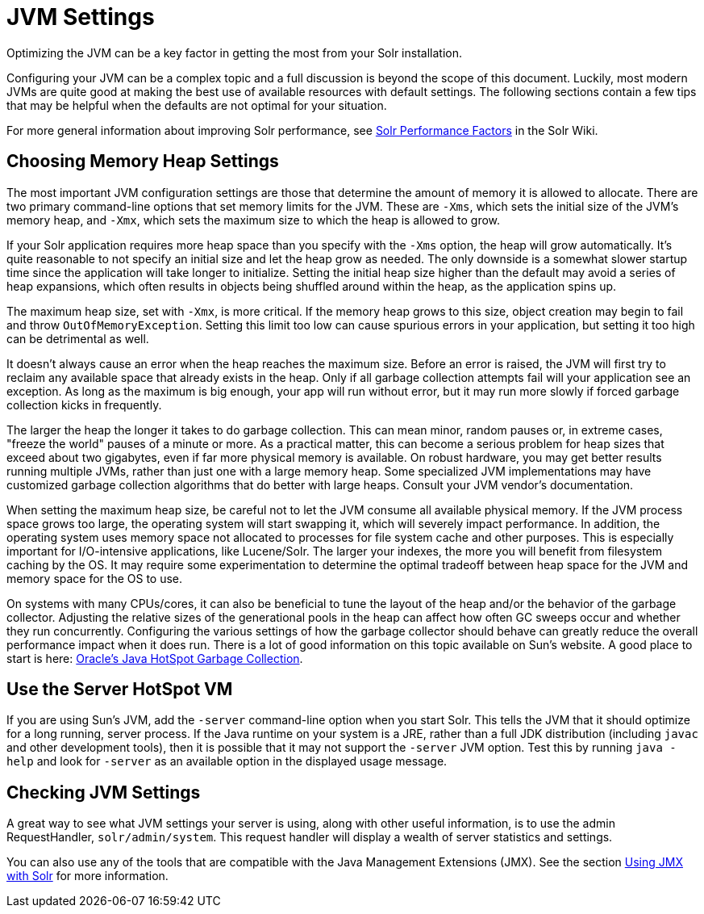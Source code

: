 = JVM Settings
// Licensed to the Apache Software Foundation (ASF) under one
// or more contributor license agreements.  See the NOTICE file
// distributed with this work for additional information
// regarding copyright ownership.  The ASF licenses this file
// to you under the Apache License, Version 2.0 (the
// "License"); you may not use this file except in compliance
// with the License.  You may obtain a copy of the License at
//
//   http://www.apache.org/licenses/LICENSE-2.0
//
// Unless required by applicable law or agreed to in writing,
// software distributed under the License is distributed on an
// "AS IS" BASIS, WITHOUT WARRANTIES OR CONDITIONS OF ANY
// KIND, either express or implied.  See the License for the
// specific language governing permissions and limitations
// under the License.

Optimizing the JVM can be a key factor in getting the most from your Solr installation.

Configuring your JVM can be a complex topic and a full discussion is beyond the scope of this document. Luckily, most modern JVMs are quite good at making the best use of available resources with default settings. The following sections contain a few tips that may be helpful when the defaults are not optimal for your situation.

For more general information about improving Solr performance, see https://cwiki.apache.org/confluence/display/solr/SolrPerformanceFactors[Solr Performance Factors] in the Solr Wiki.

== Choosing Memory Heap Settings

The most important JVM configuration settings are those that determine the amount of memory it is allowed to allocate. There are two primary command-line options that set memory limits for the JVM. These are `-Xms`, which sets the initial size of the JVM's memory heap, and `-Xmx`, which sets the maximum size to which the heap is allowed to grow.

If your Solr application requires more heap space than you specify with the `-Xms` option, the heap will grow automatically. It's quite reasonable to not specify an initial size and let the heap grow as needed. The only downside is a somewhat slower startup time since the application will take longer to initialize. Setting the initial heap size higher than the default may avoid a series of heap expansions, which often results in objects being shuffled around within the heap, as the application spins up.

The maximum heap size, set with `-Xmx`, is more critical. If the memory heap grows to this size, object creation may begin to fail and throw `OutOfMemoryException`. Setting this limit too low can cause spurious errors in your application, but setting it too high can be detrimental as well.

It doesn't always cause an error when the heap reaches the maximum size. Before an error is raised, the JVM will first try to reclaim any available space that already exists in the heap. Only if all garbage collection attempts fail will your application see an exception. As long as the maximum is big enough, your app will run without error, but it may run more slowly if forced garbage collection kicks in frequently.

The larger the heap the longer it takes to do garbage collection. This can mean minor, random pauses or, in extreme cases, "freeze the world" pauses of a minute or more. As a practical matter, this can become a serious problem for heap sizes that exceed about two gigabytes, even if far more physical memory is available. On robust hardware, you may get better results running multiple JVMs, rather than just one with a large memory heap. Some specialized JVM implementations may have customized garbage collection algorithms that do better with large heaps. Consult your JVM vendor's documentation.

When setting the maximum heap size, be careful not to let the JVM consume all available physical memory. If the JVM process space grows too large, the operating system will start swapping it, which will severely impact performance. In addition, the operating system uses memory space not allocated to processes for file system cache and other purposes. This is especially important for I/O-intensive applications, like Lucene/Solr. The larger your indexes, the more you will benefit from filesystem caching by the OS. It may require some experimentation to determine the optimal tradeoff between heap space for the JVM and memory space for the OS to use.

On systems with many CPUs/cores, it can also be beneficial to tune the layout of the heap and/or the behavior of the garbage collector. Adjusting the relative sizes of the generational pools in the heap can affect how often GC sweeps occur and whether they run concurrently. Configuring the various settings of how the garbage collector should behave can greatly reduce the overall performance impact when it does run. There is a lot of good information on this topic available on Sun's website. A good place to start is here: http://www.oracle.com/technetwork/java/javase/tech/index-jsp-140228.html[Oracle's Java HotSpot Garbage Collection].

== Use the Server HotSpot VM

If you are using Sun's JVM, add the `-server` command-line option when you start Solr. This tells the JVM that it should optimize for a long running, server process. If the Java runtime on your system is a JRE, rather than a full JDK distribution (including `javac` and other development tools), then it is possible that it may not support the `-server` JVM option. Test this by running `java -help` and look for `-server` as an available option in the displayed usage message.

== Checking JVM Settings

A great way to see what JVM settings your server is using, along with other useful information, is to use the admin RequestHandler, `solr/admin/system`. This request handler will display a wealth of server statistics and settings.

You can also use any of the tools that are compatible with the Java Management Extensions (JMX). See the section <<using-jmx-with-solr.adoc#using-jmx-with-solr,Using JMX with Solr>> for more information.
